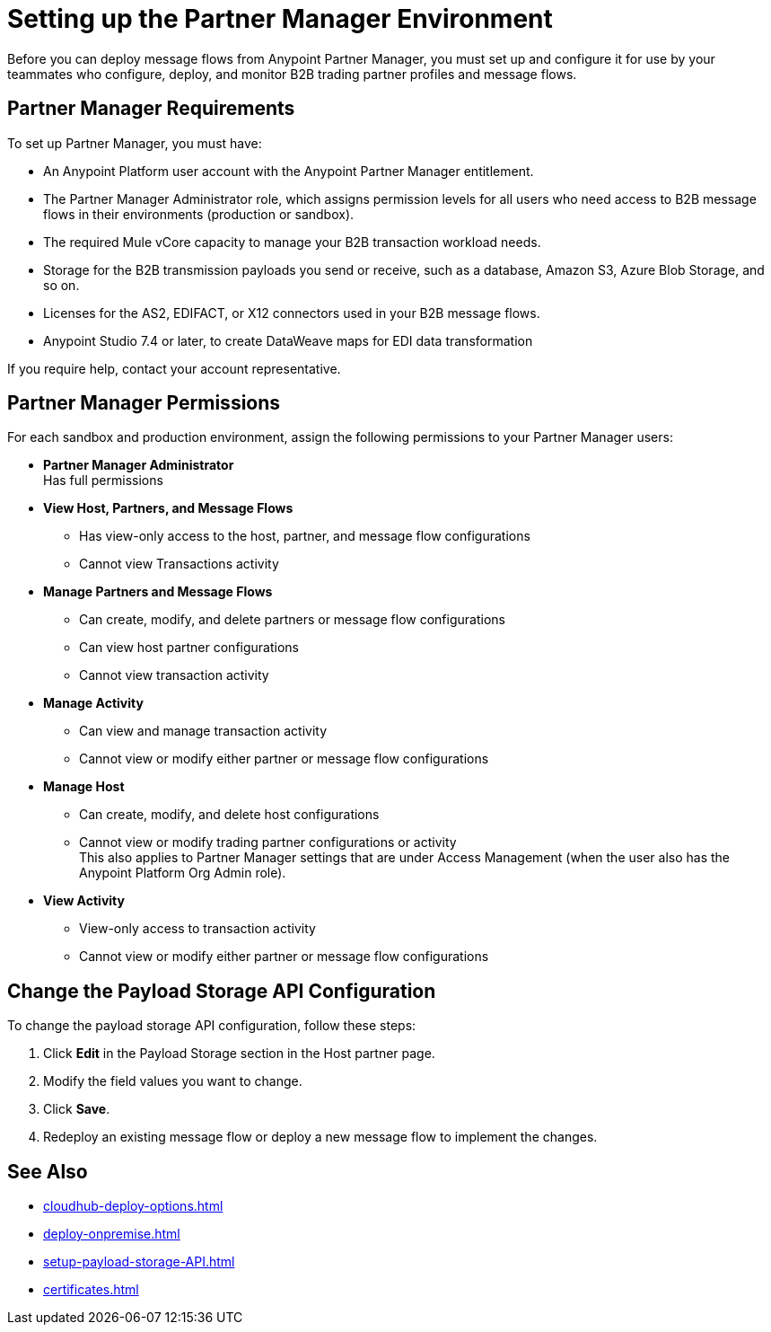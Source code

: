 = Setting up the Partner Manager Environment

Before you can deploy message flows from Anypoint Partner Manager, you must set up and configure it for use by your teammates who configure, deploy, and monitor B2B trading partner profiles and message flows.

== Partner Manager Requirements

To set up Partner Manager, you must have:

* An Anypoint Platform user account with the Anypoint Partner Manager entitlement.
* The Partner Manager Administrator role, which assigns permission levels for all users who need access to B2B message flows in their environments (production or  sandbox).
* The required Mule vCore capacity to manage your B2B transaction workload needs.
* Storage for the B2B transmission payloads you send or receive, such as a database, Amazon S3, Azure Blob Storage, and so on.
* Licenses for the AS2, EDIFACT, or X12 connectors used in your B2B message flows.
* Anypoint Studio 7.4 or later, to create DataWeave maps for EDI data transformation

If you require help, contact your account representative.

== Partner Manager Permissions

For each sandbox and production environment, assign the following permissions to your Partner Manager users:

*  *Partner Manager Administrator* +
Has full permissions
* *View Host, Partners, and Message Flows* +
** Has view-only access to the host, partner, and message flow configurations
** Cannot view Transactions activity
* *Manage Partners and Message Flows* +
** Can create, modify, and delete partners or message flow configurations
** Can view host partner configurations
** Cannot view transaction activity
* *Manage Activity* +
** Can view and manage transaction activity
** Cannot view or modify either partner or message flow configurations
* *Manage Host* +
** Can create, modify, and delete host configurations
** Cannot view or modify trading partner configurations or activity +
This also applies to Partner Manager settings that are under Access Management (when the user also has the Anypoint Platform Org Admin role).
* *View Activity* +
** View-only access to transaction activity
** Cannot view or modify either partner or message flow configurations

== Change the Payload Storage API Configuration

To change the payload storage API configuration, follow these steps:

. Click *Edit* in the Payload Storage section in the Host partner page.
. Modify the field values you want to change.
. Click *Save*.
. Redeploy an existing message flow or deploy a new message flow to implement the changes.

== See Also

* xref:cloudhub-deploy-options.adoc[]
* xref:deploy-onpremise.adoc[]
* xref:setup-payload-storage-API.adoc[]
* xref:certificates.adoc[]

